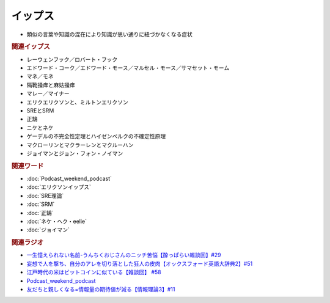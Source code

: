 イップス
=====================
.. glossary::
  イップス : い

* 類似の言葉や知識の混在により知識が思い通りに紐づかなくなる症状

.. rubric:: 関連イップス
* レーウェンフック／ロバート・フック
* エドワード・コーク／エドワード・モース／マルセル・モース／サマセット・モーム
* マネ／モネ
* 隔靴掻痒と麻姑掻痒
* マレー／マイナー
* エリクエリクソンと、ミルトンエリクソン
* SREとSRM
* 正鵠
* ニケとネケ
* ゲーデルの不完全性定理とハイゼンベルクの不確定性原理
* マクローリンとマクラーレンとマクルーハン
* ジョイマンとジョン・フォン・ノイマン

.. rubric:: 関連ワード
* :doc:`Podcast_weekend_podcast` 
* :doc:`エリクソンイップス` 
* :doc:`SRE理論` 
* :doc:`SRM` 
* :doc:`正鵠` 
* :doc:`ネケ・ヘク・eelie` 
* :doc:`ジョイマン` 

.. rubric:: 関連ラジオ
* `一生憶えられない名前-うんちくおじさんのニッチ苦悩【酔っぱらい雑談回】#29`_
* `妄想で人を撃ち、自分のアレを切り落とした狂人の皮肉【オックスフォード英語大辞典2】#51`_
* `江戸時代の米はビットコインに似ている【雑談回】 #58`_
* `Podcast_weekend_podcast <https://open.spotify.com/episode/4YRl8LYNIVq7oxJZilRbrq?si=5TJ2n0dKRCKsEneRmA3qeA&context=spotify%3Ashow%3A0DSmn7gjSSCFLawmqNzLsv&t=1232>`_ 
* `友だちと親しくなる=情報量の期待値が減る【情報理論3】#11`_

.. _一生憶えられない名前-うんちくおじさんのニッチ苦悩【酔っぱらい雑談回】#29: https://www.youtube.com/watch?v=AupRSh21Smg
.. _江戸時代の米はビットコインに似ている【雑談回】 #58: https://www.youtube.com/watch?v=T5cDcCKB19k
.. _妄想で人を撃ち、自分のアレを切り落とした狂人の皮肉【オックスフォード英語大辞典2】#51: https://www.youtube.com/watch?v=O9dMmofn7JU
.. _友だちと親しくなる=情報量の期待値が減る【情報理論3】#11: https://www.youtube.com/watch?v=T8VziGkB70g
